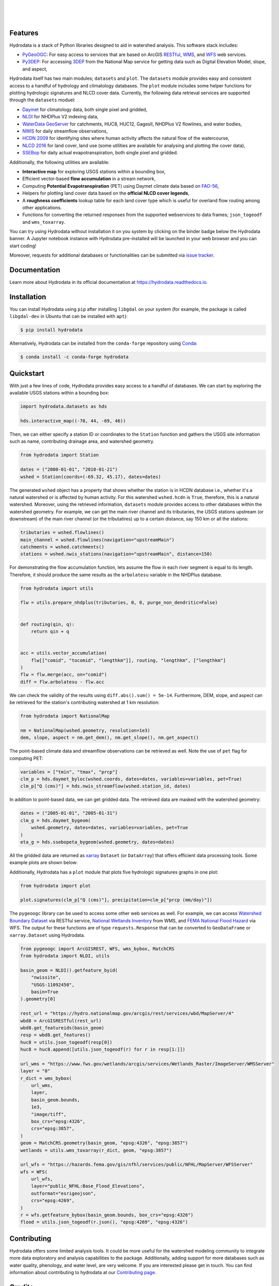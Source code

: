.. image:: https://raw.githubusercontent.com/cheginit/hydrodata/develop/docs/_static/hydrodata_logo_text.png
    :target: https://raw.githubusercontent.com/cheginit/hydrodata/develop/docs/_static/hydrodata_logo_text.png
    :align: center

|

.. image:: https://img.shields.io/pypi/v/hydrodata.svg
    :target: https://pypi.python.org/pypi/hydrodata
    :alt: PyPi

.. image:: https://img.shields.io/conda/vn/conda-forge/hydrodata.svg
    :target: https://anaconda.org/conda-forge/hydrodata
    :alt: Conda Version

.. image:: https://codecov.io/gh/cheginit/hydrodata/branch/develop/graph/badge.svg
    :target: https://codecov.io/gh/cheginit/hydrodata
    :alt: CodeCov

.. image:: https://github.com/cheginit/hydrodata/workflows/build/badge.svg
    :target: https://github.com/cheginit/hydrodata/actions?query=workflow%3Abuild
    :alt: Github Actions

.. image:: https://readthedocs.org/projects/hydrodata/badge/?version=latest
    :target: https://hydrodata.readthedocs.io/en/latest/?badge=latest
    :alt: ReadTheDocs

.. image:: https://mybinder.org/badge_logo.svg
    :target: https://mybinder.org/v2/gh/cheginit/hydrodata/develop
    :alt: Binder

|

.. image:: https://pepy.tech/badge/hydrodata
    :target: https://pepy.tech/project/hydrodata
    :alt: Downloads

.. image:: https://www.codefactor.io/repository/github/cheginit/hydrodata/badge/develop
    :target: https://www.codefactor.io/repository/github/cheginit/hydrodata/overview/develop
    :alt: CodeFactor

.. image:: https://img.shields.io/badge/code%20style-black-000000.svg
    :target: https://github.com/psf/black
    :alt: black

.. image:: https://img.shields.io/badge/pre--commit-enabled-brightgreen?logo=pre-commit&logoColor=white
    :target: https://github.com/pre-commit/pre-commit
    :alt: pre-commit

.. image:: https://zenodo.org/badge/237573928.svg
    :target: https://zenodo.org/badge/latestdoi/237573928
    :alt: Zenodo

|

Features
--------

Hydrodata is a stack of Python libraries designed to aid in watershed analysis. This software
stack includes:

- `PyGeoOGC <https://github.com/cheginit/pygeoogc>`__: For easy access to services that are based on
  ArcGIS `RESTful <https://en.wikipedia.org/wiki/Representational_state_transfer>`__,
  `WMS <https://en.wikipedia.org/wiki/Web_Map_Service>`__, and
  `WFS <https://en.wikipedia.org/wiki/Web_Feature_Service>`__ web services.
- `Py3DEP <https://github.com/cheginit/py3dep>`__: For accessing
  `3DEP <https://www.usgs.gov/core-science-systems/ngp/3dep>`__ from the National Map service
  for getting data such as Digital Elevation Model, slope, and aspect,

Hydrodata itself has two main modules; ``datasets`` and ``plot``. The ``datasets`` module provides
easy and consistent access to a handful of hydrology and climatology databases. The ``plot`` module
includes some helper functions for plotting hydrologic signatures and NLCD cover data.
Currently, the following data retrieval services are supported through the ``datasets`` moduel:

* `Daymet <https://daymet.ornl.gov/>`__ for climatology data, both single pixel and gridded,
* `NLDI <https://labs.waterdata.usgs.gov/about-nldi/>`_ for NHDPlus V2 indexing data,
* `WaterData GeoServer <https://labs.waterdata.usgs.gov/geoserver/web/wicket/bookmarkable/org.geoserver.web.demo.MapPreviewPage?1>`__
  for catchments, HUC8, HUC12, GagesII, NHDPlus V2 flowlines, and water bodies,
* `NWIS <https://nwis.waterdata.usgs.gov/nwis>`__ for daily streamflow observations,
* `HCDN 2009 <https://www2.usgs.gov/science/cite-view.php?cite=2932>`__ for identifying sites
  where human activity affects the natural flow of the watercourse,
* `NLCD 2016 <https://www.mrlc.gov/>`__ for land cover, land use (some utilities are available for
  analysing and plotting the cover data),
* `SSEBop <https://earlywarning.usgs.gov/ssebop/modis/daily>`__ for daily actual
  evapotranspiration, both single pixel and gridded.

Additionally, the following utilities are available:

* **Interactive map** for exploring USGS stations within a bounding box,
* Efficient vector-based **flow accumulation** in a stream network,
* Computing **Potential Evapotranspiration** (PET) using Daymet climate data based on
  `FAO-56 <http://www.fao.org/3/X0490E/X0490E00.htm>`__,
* Helpers for plotting land cover data based on the **official NLCD cover legends**,
* A **roughness coefficients** lookup table for each land cover type which is useful for
  overland flow routing among other applications.
* Functions for converting the returned responses from the supported webservices to data frames;
  ``json_togeodf`` and ``wms_toxarray``.

You can try using Hydrodata without installation it on you system by clicking on the binder badge
below the Hydrodata banner. A Jupyter notebook instance with Hydrodata
pre-installed will be launched in your web browser and you can start coding!

Moreover, requests for additional databases or functionalities can be submitted via
`issue tracker <https://github.com/cheginit/hydrodata/issues>`__.

Documentation
-------------

Learn more about Hydrodata in its official documentation at https://hydrodata.readthedocs.io.


Installation
------------

You can install Hydrodata using ``pip`` after installing ``libgdal`` on your system
(for example, the package is called ``libgdal-dev`` in Ubuntu that can be installed with ``apt``):

.. code-block:: console

    $ pip install hydrodata

Alternatively, Hydrodata can be installed from the ``conda-forge`` repository
using `Conda <https://docs.conda.io/en/latest/>`__:

.. code-block:: console

    $ conda install -c conda-forge hydrodata

Quickstart
----------

With just a few lines of code, Hydrodata provides easy access to a handful of databases.
We can start by exploring the available USGS stations within a bounding box:

.. code-block:: python

    import hydrodata.datasets as hds

    hds.interactive_map((-70, 44, -69, 46))

.. image:: https://raw.githubusercontent.com/cheginit/hydrodata/develop/docs/_static/interactive_map.png
    :target: https://raw.githubusercontent.com/cheginit/hydrodata/develop/docs/_static/interactive_map.png
    :align: center

Then, we can either specify a station ID or coordinates to the ``Station`` function and
gathers the USGS site information such as name, contributing drainage area,
and watershed geometry.

.. code-block:: python

    from hydrodata import Station

    dates = ("2000-01-01", "2010-01-21")
    wshed = Station(coords=(-69.32, 45.17), dates=dates)

The generated ``wshed`` object has a property that shows whether the station is in
HCDN database i.e., whether it's a natural watershed or is affected by human activity.
For this watershed ``wshed.hcdn`` is ``True``, therefore, this is a natural watershed.
Moreover, using the retrieved information, ``datasets`` module provides access to other
databases within the watershed geometry. For example, we can get the main river channel and its
tributaries, the USGS stations upstream (or downstream) of the main river channel
(or the tributatires) up to a certain distance, say 150 km or all the stations:

.. code-block:: python

    tributaries = wshed.flowlines()
    main_channel = wshed.flowlines(navigation="upstreamMain")
    catchments = wshed.catchments()
    stations = wshed.nwis_stations(navigation="upstreamMain", distance=150)

For demonstrating the flow accumulation function, lets assume the flow in each river segment
is equal to its length. Therefore, it should produce the same results as the ``arbolatesu``
variable in the NHDPlus database.

.. code-block:: python

    from hydrodata import utils

    flw = utils.prepare_nhdplus(tributaries, 0, 0, purge_non_dendritic=False)


    def routing(qin, q):
        return qin + q


    acc = utils.vector_accumulation(
        flw[["comid", "tocomid", "lengthkm"]], routing, "lengthkm", ["lengthkm"]
    )
    flw = flw.merge(acc, on="comid")
    diff = flw.arbolatesu - flw.acc

We can check the validity of the results using ``diff.abs().sum() = 5e-14``.
Furthermore, DEM, slope, and aspect can be retrieved for the station's contributing
watershed at 1 km resolution:

.. code-block:: python

    from hydrodata import NationalMap

    nm = NationalMap(wshed.geometry, resolution=1e3)
    dem, slope, aspect = nm.get_dem(), nm.get_slope(), nm.get_aspect()

The point-based climate data and streamflow observations can be retrieved as well.
Note the use of ``pet`` flag for computing PET:

.. code-block:: python

    variables = ["tmin", "tmax", "prcp"]
    clm_p = hds.daymet_byloc(wshed.coords, dates=dates, variables=variables, pet=True)
    clm_p["Q (cms)"] = hds.nwis_streamflow(wshed.station_id, dates)

In addition to point-based data, we can get gridded data. The retrieved data are masked
with the watershed geometry:

.. code-block:: python

    dates = ("2005-01-01", "2005-01-31")
    clm_g = hds.daymet_bygeom(
        wshed.geometry, dates=dates, variables=variables, pet=True
    )
    eta_g = hds.ssebopeta_bygeom(wshed.geometry, dates=dates)

All the gridded data are returned as `xarray <https://xarray.pydata.org/en/stable/>`__
``Dataset`` (or ``DataArray``) that offers efficient data processing tools.
Some example plots are shown below:

.. image:: https://raw.githubusercontent.com/cheginit/hydrodata/develop/docs/_static/example_plots.png
    :target: https://raw.githubusercontent.com/cheginit/hydrodata/develop/docs/_static/example_plots.png

Additionally, Hydrodata has a ``plot`` module that plots five hydrologic signatures
graphs in one plot:

.. code-block:: python

    from hydrodata import plot

    plot.signatures(clm_p["Q (cms)"], precipitation=clm_p["prcp (mm/day)"])

The ``pygeoogc`` library can be used to access some other web services as well.
For example, we can access
`Watershed Boundary Dataset <https://hydro.nationalmap.gov/arcgis/rest/services/wbd/MapServer>`__
via RESTful service,
`National Wetlands Inventory <https://www.fws.gov/wetlands/>`__ from WMS, and
`FEMA National Flood Hazard <https://www.fema.gov/national-flood-hazard-layer-nfhl>`__
via WFS. The output for these functions are of type ``requests.Response`` that
can be converted to ``GeoDataFrame`` or ``xarray.Dataset`` using Hydrodata.

.. code-block:: python

    from pygeoogc import ArcGISREST, WFS, wms_bybox, MatchCRS
    from hydrodata import NLDI, utils

    basin_geom = NLDI().getfeature_byid(
        "nwissite",
        "USGS-11092450",
        basin=True
    ).geometry[0]

    rest_url = "https://hydro.nationalmap.gov/arcgis/rest/services/wbd/MapServer/4"
    wbd8 = ArcGISRESTful(rest_url)
    wbd8.get_featureids(basin_geom)
    resp = wbd8.get_features()
    huc8 = utils.json_togeodf(resp[0])
    huc8 = huc8.append([utils.json_togeodf(r) for r in resp[1:]])

    url_wms = "https://www.fws.gov/wetlands/arcgis/services/Wetlands_Raster/ImageServer/WMSServer"
    layer = "0"
    r_dict = wms_bybox(
        url_wms,
        layer,
        basin_geom.bounds,
        1e3,
        "image/tiff",
        box_crs="epsg:4326",
        crs="epsg:3857",
    )
    geom = MatchCRS.geometry(basin_geom, "epsg:4326", "epsg:3857")
    wetlands = utils.wms_toxarray(r_dict, geom, "epsg:3857")

    url_wfs = "https://hazards.fema.gov/gis/nfhl/services/public/NFHL/MapServer/WFSServer"
    wfs = WFS(
        url_wfs,
        layer="public_NFHL:Base_Flood_Elevations",
        outformat="esrigeojson",
        crs="epsg:4269",
    )
    r = wfs.getfeature_bybox(basin_geom.bounds, box_crs="epsg:4326")
    flood = utils.json_togeodf(r.json(), "epsg:4269", "epsg:4326")

Contributing
------------

Hydrodata offers some limited analysis tools. It could be more useful for
the watershed modeling community to integrate more data exploratory and analysis
capabilities to the package. Additionally, adding support for more databases such
as water quality, phenology, and water level, are very welcome. If you are interested
please get in touch. You can find information about contributing to hydrodata at our
`Contributing page <https://hydrodata.readthedocs.io/en/latest/contributing.html>`__.

Credits
-------

This package was created based on the `audreyr/cookiecutter-pypackage`__ project template.

__ https://github.com/audreyr/cookiecutter-pypackage
